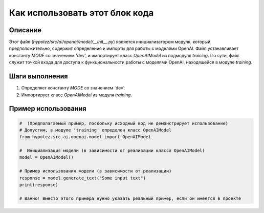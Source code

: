 Как использовать этот блок кода
=========================================================================================

Описание
-------------------------
Этот файл (`hypotez/src/ai/openai/model/__init__.py`) является инициализатором модуля, который, предположительно, содержит определения и импорты для работы с моделями OpenAI.  Файл устанавливает константу `MODE` со значением 'dev', и импортирует класс `OpenAIModel` из подмодуля `training`.  По сути, файл служит точкой входа для доступа к функциональности работы с моделями OpenAI,  находящейся в модуле `training`.

Шаги выполнения
-------------------------
1. Определяет константу `MODE` со значением 'dev'.
2. Импортирует класс `OpenAIModel` из модуля `training`.

Пример использования
-------------------------
.. code-block:: python

    #  (Предполагаемый пример, поскольку исходный код не демонстрирует использование)
    # Допустим, в модуле 'training' определен класс OpenAIModel
    from hypotez.src.ai.openai.model import OpenAIModel
    
    #  Инициализация модели (в зависимости от реализации класса OpenAIModel)
    model = OpenAIModel()

    # Пример использования модели (в зависимости от реализации)
    response = model.generate_text("Some input text")
    print(response)

    # Важно! Вместо этого примера нужно указать реальный пример, если он имеется в проекте